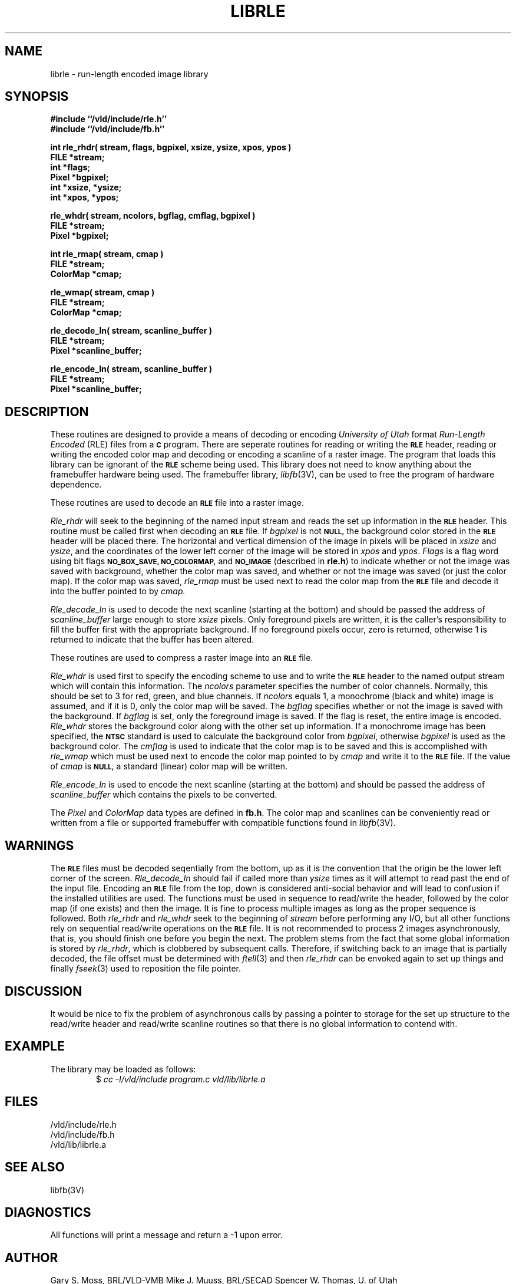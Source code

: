 .TH LIBRLE 3V VMB
'\"	last edit:	85/03/26	G. S. Moss
'\"	SCCS ID:	@(#)librle.3	1.4
.SH NAME
librle \- run-length encoded image library
.SH SYNOPSIS
.nf
.B #include ``/vld/include/rle.h''
.B #include ``/vld/include/fb.h''
.P
\fBint rle_rhdr( stream, flags, bgpixel, xsize, ysize, xpos, ypos )\fR
.B FILE *stream;
.B int *flags;
.B Pixel *bgpixel;
.B int *xsize, *ysize;
.B int *xpos, *ypos;
.P
\fBrle_whdr( stream, ncolors, bgflag, cmflag, bgpixel )\fR
.B FILE *stream;
.B Pixel *bgpixel;
.P
.B int rle_rmap( stream, cmap )
.B FILE *stream;
.B ColorMap *cmap;
.P
.B rle_wmap( stream, cmap )
.B FILE *stream;
.B ColorMap *cmap;
.P
.B rle_decode_ln( stream, scanline_buffer )
.B FILE *stream;
.B Pixel *scanline_buffer;
.P
.B rle_encode_ln( stream, scanline_buffer )
.B FILE *stream;
.B Pixel *scanline_buffer;
.P
.SH DESCRIPTION
These routines are designed to provide a means of decoding or encoding
\fIUniversity of Utah\fR format \fIRun-Length Encoded\fR (RLE) files
from a
.B
.SM C
program.
There are seperate routines for reading or writing the
.B
.SM RLE
header, reading
or writing the encoded color map and decoding or encoding a scanline of a
raster image.  The program that loads this library can be ignorant of the
.B
.SM RLE
scheme being used.  This library does not need to know anything about
the framebuffer hardware being used.
The framebuffer library,
.IR libfb\^ (3V),
can be used to free the program of hardware dependence.
.P
These routines are used to decode an
.B
.SM RLE
file into a raster image.
.P
.I Rle_rhdr\^
will seek to the beginning of the named input stream and reads the
set up information in the
.B
.SM RLE
header.  This routine
must be called first when decoding an
.B
.SM RLE
file.
If
.I bgpixel\^
is not
.B
.SM NULL,
the background color stored in the
.B
.SM
RLE
header will be placed there.  The horizontal and vertical dimension of the
image in pixels will be placed in
.I xsize\^
and
.IR ysize\^ ,
and the coordinates of the lower left corner of the image will be stored
in
.I xpos\^
and
.IR ypos\^ .
.I Flags\^
is a flag word using bit flags
.B
.SM NO_BOX_SAVE,
.B
.SM NO_COLORMAP,
and
.B
.SM NO_IMAGE
(described in
.BR rle.h )
to indicate whether or not the image was saved with background,
whether the color map was saved,
and whether or not the image was saved (or just the color map).
If the color map was saved,
.I rle_rmap\^
must be used next to read the color map from the
.B
.SM RLE
file and decode it into the buffer
pointed to by
.I cmap\^.
.P
.I Rle_decode_ln\^
is used to decode the next scanline (starting at the bottom) and
should be passed the address of
.I scanline_buffer\^
large enough to store
.I xsize\^
pixels.
Only foreground pixels are written, it is the caller's responsibility
to fill the buffer first with the appropriate background.  If no
foreground pixels occur, zero is returned, otherwise 1 is returned
to indicate that the buffer has been altered.
.P
These routines are used to compress a raster image into an
.B
.SM RLE
file.
.P
.I Rle_whdr\^
is used first to specify the encoding scheme to use and to
write the
.B
.SM RLE
header to the named output stream which will contain this information.
The
.I ncolors\^
parameter specifies the number of color channels.  Normally, this should
be set to 3 for red, green, and blue channels.  If
.I ncolors\^
equals 1, a monochrome (black and white) image is assumed, and if
it is 0, only the color map will be saved.
The
.I bgflag\^
specifies whether or not the image is saved with the background.  If
.I bgflag\^
is set, only the foreground image is saved.  If the flag is reset,
the entire image is encoded.
.I Rle_whdr\^
stores the background color along with the other set up information.
If a monochrome image has been specified, the
.B
.SM NTSC
standard is used to calculate the background color from
.IR bgpixel\^ ,
otherwise
.I bgpixel\^
is used as the background color.
The
.I cmflag\^
is used to indicate that the color map is to be saved and this is
accomplished with
.I rle_wmap\^
which must be used next to encode the color map pointed to by
.I cmap\^
and write it to the
.B
.SM RLE
file.  If the value of
.I cmap\^
is
.B
.SM NULL,
a standard (linear) color map will be written.
.P
.I Rle_encode_ln\^
is used to encode the next scanline (starting at the bottom) and
should be passed the address of
.I scanline_buffer\^
which contains the pixels to be converted.
.P
The
.I Pixel\^
and
.I ColorMap\^
data types are defined in
.BR fb.h .
The color map and scanlines can be conveniently read or written from
a file or supported framebuffer with compatible functions found in
.IR libfb (3V).
.SH WARNINGS
The
.B
.SM RLE
files must be decoded seqentially from the bottom, up as it is the convention
that the origin be the lower left corner of the screen.
.I Rle_decode_ln\^
should fail if called more than
.I ysize\^
times as it will attempt to read past the end of the input file.
Encoding an
.B
.SM RLE
file from the top, down is considered anti-social behavior and will lead
to confusion if the installed utilities are used.
The functions must be used in sequence to read/write the header, followed
by the color map (if one exists) and then the image.
It is fine to process multiple images as long as the proper sequence
is followed.
Both
.I rle_rhdr\^
and
.I rle_whdr\^
seek to the beginning of
.I stream\^
before performing any I/O, but all other functions rely on sequential
read/write operations on the
.B
.SM RLE
file.  It is not recommended to process 2 images asynchronously, that is,
you should finish one before you begin the next.
The problem stems from the fact that some global information is stored by
.IR rle_rhdr\^ ,
which is clobbered by subsequent calls.
Therefore,
if switching back to an image that is partially decoded, the file offset
must be determined with
.IR ftell\^ (3)
and then
.I rle_rhdr\^
can be envoked again to set up things and finally
.IR fseek\^ (3)
used to reposition the file pointer.
.SH DISCUSSION
It would be nice to fix the problem of asynchronous calls by passing a
pointer to storage for the set up structure to the read/write header and
read/write scanline routines so that there is no global information
to contend with.
.SH EXAMPLE
The library may be loaded as follows:
.RS
$ \|\fIcc \|\-I/vld/include \|program.c \|\/vld/lib/librle.a\fP
.RE
.SH FILES
/vld/include/rle.h
.br
/vld/include/fb.h
.br
/vld/lib/librle.a
.SH "SEE ALSO"
libfb(3V)
.SH DIAGNOSTICS
All functions will print a message and return a -1 upon error.
.SH AUTHOR
Gary S. Moss, BRL/VLD-VMB
Mike J. Muuss, BRL/SECAD
Spencer W. Thomas, U. of Utah
